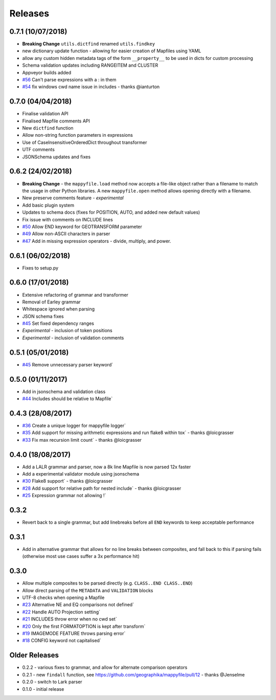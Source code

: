 Releases
--------

0.7.1 (10/07/2018)
++++++++++++++++++

+ **Breaking Change** ``utils.dictfind`` renamed ``utils.findkey``
+ new dictionary update function - allowing for easier creation of Mapfiles using YAML
+ allow any custom hidden metadata tags of the form ``__property__`` to be used in dicts for custom processing
+ Schema validation updates including RANGEITEM and CLUSTER
+ Appveyor builds added
+ `#56 <https://github.com/geographika/mappyfile/issues/56>`_ Can't parse expressions with a : in them
+ `#54 <https://github.com/geographika/mappyfile/issues/54>`_ fix windows cwd name issue in includes - thanks @ianturton

0.7.0 (04/04/2018)
++++++++++++++++++

+ Finalise validation API
+ Finalised Mapfile comments API
+ New ``dictfind`` function
+ Allow non-string function parameters in expressions
+ Use of CaseInsensitiveOrderedDict throughout transformer
+ UTF comments
+ JSONSchema updates and fixes

0.6.2 (24/02/2018)
++++++++++++++++++

+ **Breaking Change** - the ``mappyfile.load`` method now accepts a file-like object rather than a 
  filename to match the usage in other Python libraries. A new ``mappyfile.open`` method allows opening 
  directly with a filename. 
+ New preserve comments feature - *experimental*
+ Add basic plugin system
+ Updates to schema docs (fixes for POSITION, AUTO, and added new default values)
+ Fix issue with comments on INCLUDE lines
+ `#50 <https://github.com/geographika/mappyfile/issues/50>`_ Allow END keyword for GEOTRANSFORM parameter
+ `#49 <https://github.com/geographika/mappyfile/issues/45>`_ Allow non-ASCII characters in parser
+ `#47 <https://github.com/geographika/mappyfile/issues/47>`_ Add in missing expression operators - 
  divide, multiply, and power. 

0.6.1 (06/02/2018)
++++++++++++++++++

+ Fixes to setup.py

0.6.0 (17/01/2018)
++++++++++++++++++

+ Extensive refactoring of grammar and transformer
+ Removal of Earley grammar
+ Whitespace ignored when parsing
+ JSON schema fixes
+ `#45 <https://github.com/geographika/mappyfile/issues/45>`_ Set fixed dependency ranges
+ *Experimental* - inclusion of token positions
+ *Experimental* - inclusion of validation comments

0.5.1 (05/01/2018)
++++++++++++++++++

+ `#45 <https://github.com/geographika/mappyfile/issues/45>`_ Remove unnecessary parser keyword`

0.5.0 (01/11/2017)
++++++++++++++++++

+ Add in jsonschema and validation class
+ `#44 <https://github.com/geographika/mappyfile/issues/44>`_ Includes should be relative to Mapfile`

0.4.3 (28/08/2017)
++++++++++++++++++

+ `#36 <https://github.com/geographika/mappyfile/pull/36>`_ Create a unique logger for mappyfile logger` 
+ `#35 <https://github.com/geographika/mappyfile/pull/35>`_ Add support for missing arithmetic expressions and run flake8 within tox` 
  - thanks @loicgrasser
+ `#33 <https://github.com/geographika/mappyfile/pull/33>`_ Fix max recursion limit count` - thanks @loicgrasser


0.4.0 (18/08/2017)
++++++++++++++++++

+ Add a LALR grammar and parser, now a 8k line Mapfile is now parsed 12x faster
+ Add a experimental validator module using jsonschema
+ `#30 <https://github.com/geographika/mappyfile/pull/30>`_ Flake8 support` - thanks @loicgrasser
+ `#28 <https://github.com/geographika/mappyfile/pull/28>`_ Add support for relative path for nested include` - thanks @loicgrasser
+ `#25 <https://github.com/geographika/mappyfile/issues/25>`_ Expression grammar not allowing !`
 
0.3.2
+++++

+ Revert back to a single grammar, but add linebreaks before all ``END`` keywords to keep acceptable performance

0.3.1
+++++

+ Add in alternative grammar that allows for no line breaks between composites, and fall back to this
  if parsing fails (otherwise most use cases suffer a 3x performance hit)

0.3.0
+++++

+ Allow multiple composites to be parsed directly (e.g. ``CLASS..END CLASS..END``)
+ Allow direct parsing of the ``METADATA`` and ``VALIDATION`` blocks
+ UTF-8 checks when opening a Mapfile
+ `#23 <https://github.com/geographika/mappyfile/issues/23>`_ Alternative NE and EQ comparisons not defined`
+ `#22 <https://github.com/geographika/mappyfile/issues/22>`_ Handle AUTO Projection setting`
+ `#21 <https://github.com/geographika/mappyfile/issues/21>`_ INCLUDES throw error when no cwd set`
+ `#20 <https://github.com/geographika/mappyfile/issues/20>`_ Only the first FORMATOPTION is kept after transform`
+ `#19 <https://github.com/geographika/mappyfile/issues/19>`_ IMAGEMODE FEATURE throws parsing error`
+ `#18 <https://github.com/geographika/mappyfile/issues/18>`_ CONFIG keyword not capitalised`

Older Releases
++++++++++++++

+ 0.2.2 - various fixes to grammar, and allow for alternate comparison operators
+ 0.2.1 - new ``findall`` function, see https://github.com/geographika/mappyfile/pull/12 - thanks @Jenselme
+ 0.2.0 - switch to Lark parser
+ 0.1.0 - initial release